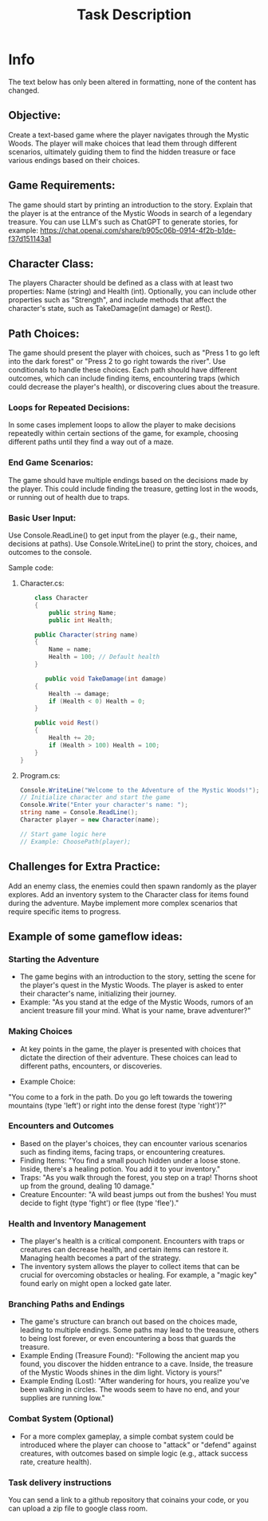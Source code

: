 #+title: Task Description

* Info
The text below has only been altered in formatting, none of the content has changed.


** Objective:

Create a text-based game where the player navigates through the Mystic Woods. The player will make choices that lead them through different scenarios, ultimately guiding them to find the hidden treasure or face various endings based on their choices.

** Game Requirements:

The game should start by printing an introduction to the story. Explain that the player is at the entrance of the Mystic Woods in search of a legendary treasure. You can use LLM's such as ChatGPT to generate stories, for example: https://chat.openai.com/share/b905c06b-0914-4f2b-b1de-f37d151143a1

** Character Class:

The players Character should be defined as a class with at least two properties: Name (string) and Health (int).
Optionally, you can include other properties such as "Strength", and include methods that affect the character's state, such as TakeDamage(int damage) or Rest().

** Path Choices:

The game should present the player with choices, such as "Press 1 to go left into the dark forest" or "Press 2 to go right towards the river". Use conditionals to handle these choices.
Each path should have different outcomes, which can include finding items, encountering traps (which could decrease the player's health), or discovering clues about the treasure.

*** Loops for Repeated Decisions:

In some cases implement loops to allow the player to make decisions repeatedly within certain sections of the game, for example, choosing different paths until they find a way out of a maze.

*** End Game Scenarios:

The game should have multiple endings based on the decisions made by the player. This could include finding the treasure, getting lost in the woods, or running out of health due to traps.

*** Basic User Input:

Use Console.ReadLine() to get input from the player (e.g., their name, decisions at paths).
Use Console.WriteLine() to print the story, choices, and outcomes to the console.

Sample code:

**** Character.cs:
#+BEGIN_SRC csharp
    class Character
    {
        public string Name;
        public int Health;

    public Character(string name)
    {
        Name = name;
        Health = 100; // Default health
    }

       public void TakeDamage(int damage)
    {
        Health -= damage;
        if (Health < 0) Health = 0;
    }

    public void Rest()
    {
        Health += 20;
        if (Health > 100) Health = 100;
    }
}
#+END_SRC

**** Program.cs:
#+BEGIN_SRC csharp
Console.WriteLine("Welcome to the Adventure of the Mystic Woods!");
// Initialize character and start the game
Console.Write("Enter your character's name: ");
string name = Console.ReadLine();
Character player = new Character(name);

// Start game logic here
// Example: ChoosePath(player);
#+END_SRC


** Challenges for Extra Practice:

Add an enemy class, the enemies could then spawn randomly as the player explores.
Add an inventory system to the Character class for items found during the adventure.
Maybe implement more complex scenarios that require specific items to progress.

** Example of some gameflow ideas:

*** Starting the Adventure
- The game begins with an introduction to the story, setting the scene for the player's quest in the Mystic Woods. The player is asked to enter their character's name, initializing their journey.
- Example: "As you stand at the edge of the Mystic Woods, rumors of an ancient treasure fill your mind. What is your name, brave adventurer?"

*** Making Choices
- At key points in the game, the player is presented with choices that dictate the direction of their adventure. These choices can lead to different paths, encounters, or discoveries.

- Example Choice:
"You come to a fork in the path. Do you go left towards the towering mountains (type 'left') or right into the dense forest (type 'right')?"

*** Encounters and Outcomes
- Based on the player's choices, they can encounter various scenarios such as finding items, facing traps, or encountering creatures.
- Finding Items: "You find a small pouch hidden under a loose stone. Inside, there's a healing potion. You add it to your inventory."
- Traps: "As you walk through the forest, you step on a trap! Thorns shoot up from the ground, dealing 10 damage."
- Creature Encounter: "A wild beast jumps out from the bushes! You must decide to fight (type 'fight') or flee (type 'flee')."

*** Health and Inventory Management
- The player's health is a critical component. Encounters with traps or creatures can decrease health, and certain items can restore it. Managing health becomes a part of the strategy.
- The inventory system allows the player to collect items that can be crucial for overcoming obstacles or healing. For example, a "magic key" found early on might open a locked gate later.

*** Branching Paths and Endings
- The game's structure can branch out based on the choices made, leading to multiple endings. Some paths may lead to the treasure, others to being lost forever, or even encountering a boss that guards the treasure.
- Example Ending (Treasure Found): "Following the ancient map you found, you discover the hidden entrance to a cave. Inside, the treasure of the Mystic Woods shines in the dim light. Victory is yours!"
- Example Ending (Lost): "After wandering for hours, you realize you've been walking in circles. The woods seem to have no end, and your supplies are running low."

*** Combat System (Optional)
- For a more complex gameplay, a simple combat system could be introduced where the player can choose to "attack" or "defend" against creatures, with outcomes based on simple logic (e.g., attack success rate, creature health).

*** Task delivery instructions
You can send a link to a github repository that coinains your code, or you can upload a zip file to google class room.
